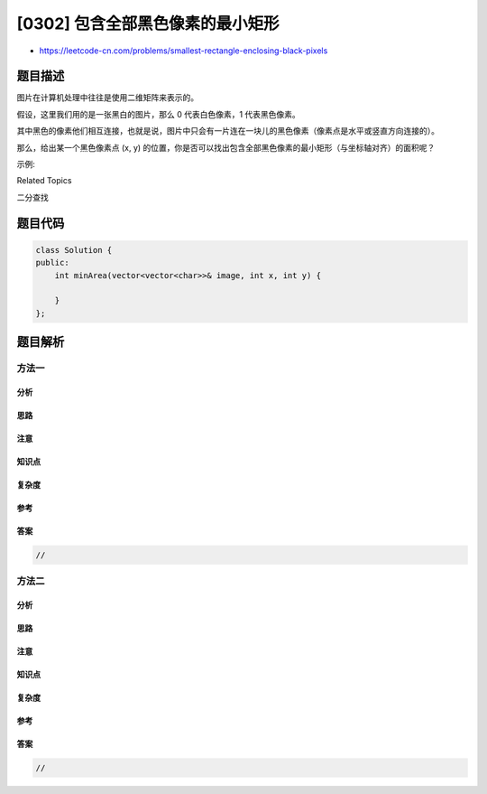 [0302] 包含全部黑色像素的最小矩形
=================================

-  https://leetcode-cn.com/problems/smallest-rectangle-enclosing-black-pixels

题目描述
--------

.. raw:: html

   <p>

图片在计算机处理中往往是使用二维矩阵来表示的。

.. raw:: html

   </p>

.. raw:: html

   <p>

假设，这里我们用的是一张黑白的图片，那么 0 代表白色像素，1 代表黑色像素。

.. raw:: html

   </p>

.. raw:: html

   <p>

其中黑色的像素他们相互连接，也就是说，图片中只会有一片连在一块儿的黑色像素（像素点是水平或竖直方向连接的）。

.. raw:: html

   </p>

.. raw:: html

   <p>

那么，给出某一个黑色像素点 (x,
y) 的位置，你是否可以找出包含全部黑色像素的最小矩形（与坐标轴对齐）的面积呢？

.. raw:: html

   </p>

.. raw:: html

   <p>

.. raw:: html

   </p>

.. raw:: html

   <p>

示例:

.. raw:: html

   </p>

.. raw:: html

   <pre><strong>输入:</strong>
   [
     &quot;0010&quot;,
     &quot;0110&quot;,
     &quot;0100&quot;
   ]
   <code>和 x = 0, </code><code>y = 2</code>

   <strong>输出:</strong> 6
   </pre>

.. raw:: html

   <p>

 

.. raw:: html

   </p>

.. raw:: html

   <div>

.. raw:: html

   <div>

Related Topics

.. raw:: html

   </div>

.. raw:: html

   <div>

.. raw:: html

   <li>

二分查找

.. raw:: html

   </li>

.. raw:: html

   </div>

.. raw:: html

   </div>

题目代码
--------

.. code:: cpp

    class Solution {
    public:
        int minArea(vector<vector<char>>& image, int x, int y) {

        }
    };

题目解析
--------

方法一
~~~~~~

分析
^^^^

思路
^^^^

注意
^^^^

知识点
^^^^^^

复杂度
^^^^^^

参考
^^^^

答案
^^^^

.. code:: cpp

    //

方法二
~~~~~~

分析
^^^^

思路
^^^^

注意
^^^^

知识点
^^^^^^

复杂度
^^^^^^

参考
^^^^

答案
^^^^

.. code:: cpp

    //
